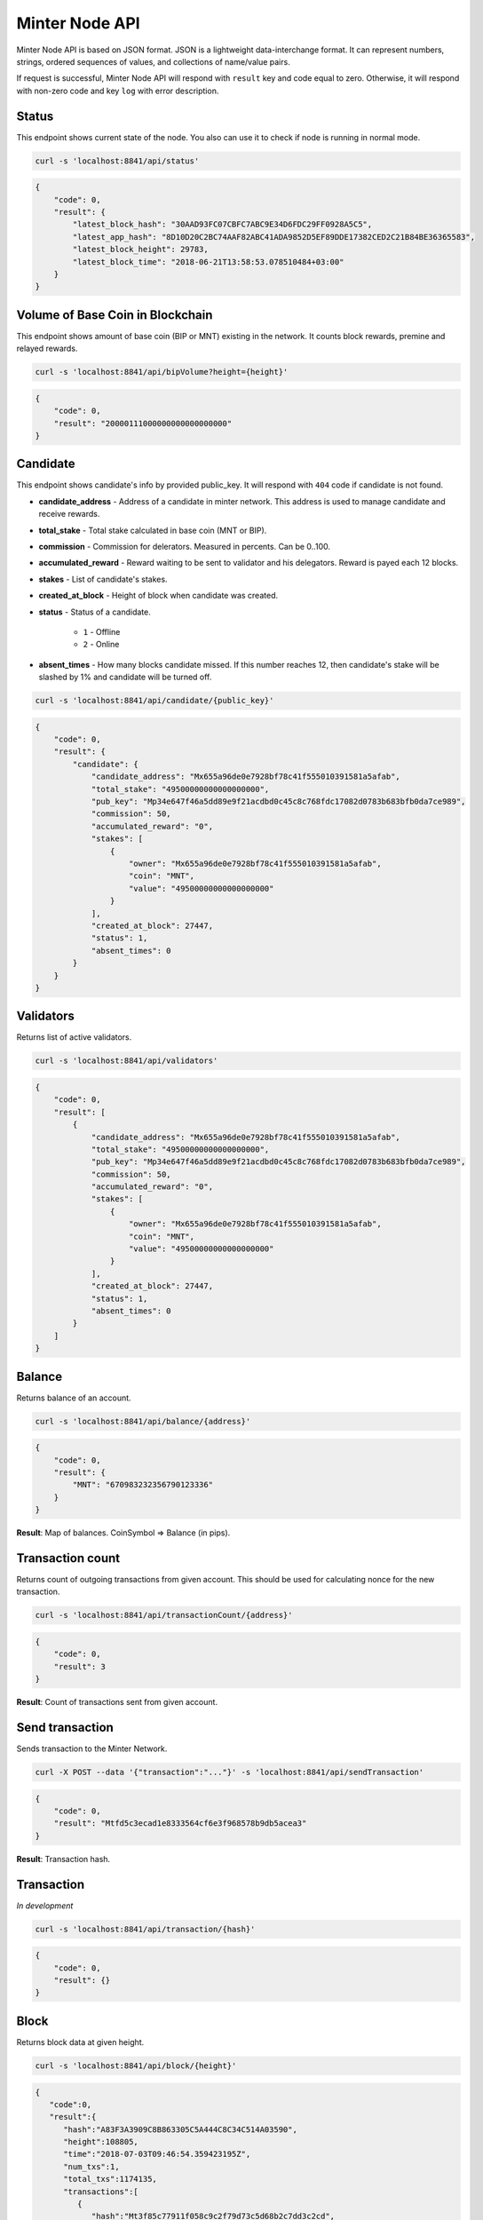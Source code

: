 Minter Node API
===============

Minter Node API is based on JSON format. JSON is a lightweight data-interchange format.
It can represent numbers, strings, ordered sequences of values, and collections of name/value pairs.

If request is successful, Minter Node API will respond with ``result`` key and code equal to zero. Otherwise, it will
respond with non-zero code and key ``log`` with error description.

Status
^^^^^^

This endpoint shows current state of the node. You also can use it to check if node is running in
normal mode.

.. code-block:: bash

    curl -s 'localhost:8841/api/status'

.. code-block:: json

    {
        "code": 0,
        "result": {
            "latest_block_hash": "30AAD93FC07CBFC7ABC9E34D6FDC29FF0928A5C5",
            "latest_app_hash": "8D10D20C2BC74AAF82ABC41ADA9852D5EF89DDE17382CED2C21B84BE36365583",
            "latest_block_height": 29783,
            "latest_block_time": "2018-06-21T13:58:53.078510484+03:00"
        }
    }

Volume of Base Coin in Blockchain
^^^^^^^^^^^^^^^^^^^^^^^^^^^^^^^^^

This endpoint shows amount of base coin (BIP or MNT) existing in the network. It counts block rewards, premine and
relayed rewards.

.. code-block:: bash

    curl -s 'localhost:8841/api/bipVolume?height={height}'

.. code-block:: json

    {
        "code": 0,
        "result": "20000111000000000000000000"
    }

Candidate
^^^^^^^^^

This endpoint shows candidate's info by provided public_key. It will respond with ``404`` code if candidate is not
found.

- **candidate_address** - Address of a candidate in minter network. This address is used to manage
  candidate and receive rewards.
- **total_stake** - Total stake calculated in base coin (MNT or BIP).
- **commission** - Commission for delerators. Measured in percents. Can be 0..100.
- **accumulated_reward** - Reward waiting to be sent to validator and his delegators. Reward is payed each 12 blocks.
- **stakes** - List of candidate's stakes.
- **created_at_block** - Height of block when candidate was created.
- **status** - Status of a candidate.

    - ``1`` - Offline
    - ``2`` - Online

- **absent_times** - How many blocks candidate missed. If this number reaches 12, then candidate's stake will be
  slashed by 1% and candidate will be turned off.

.. code-block:: bash

    curl -s 'localhost:8841/api/candidate/{public_key}'

.. code-block:: json

    {
        "code": 0,
        "result": {
            "candidate": {
                "candidate_address": "Mx655a96de0e7928bf78c41f555010391581a5afab",
                "total_stake": "49500000000000000000",
                "pub_key": "Mp34e647f46a5dd89e9f21acdbd0c45c8c768fdc17082d0783b683bfb0da7ce989",
                "commission": 50,
                "accumulated_reward": "0",
                "stakes": [
                    {
                        "owner": "Mx655a96de0e7928bf78c41f555010391581a5afab",
                        "coin": "MNT",
                        "value": "49500000000000000000"
                    }
                ],
                "created_at_block": 27447,
                "status": 1,
                "absent_times": 0
            }
        }
    }

Validators
^^^^^^^^^^

Returns list of active validators.

.. code-block:: bash

    curl -s 'localhost:8841/api/validators'

.. code-block:: json

    {
        "code": 0,
        "result": [
            {
                "candidate_address": "Mx655a96de0e7928bf78c41f555010391581a5afab",
                "total_stake": "49500000000000000000",
                "pub_key": "Mp34e647f46a5dd89e9f21acdbd0c45c8c768fdc17082d0783b683bfb0da7ce989",
                "commission": 50,
                "accumulated_reward": "0",
                "stakes": [
                    {
                        "owner": "Mx655a96de0e7928bf78c41f555010391581a5afab",
                        "coin": "MNT",
                        "value": "49500000000000000000"
                    }
                ],
                "created_at_block": 27447,
                "status": 1,
                "absent_times": 0
            }
        ]
    }

Balance
^^^^^^^

Returns balance of an account.

.. code-block:: bash

    curl -s 'localhost:8841/api/balance/{address}'

.. code-block:: json

    {
        "code": 0,
        "result": {
            "MNT": "670983232356790123336"
        }
    }

**Result**: Map of balances. CoinSymbol => Balance (in pips).

Transaction count
^^^^^^^^^^^^^^^^^

Returns count of outgoing transactions from given account. This should be used for calculating nonce for the new
transaction.

.. code-block:: bash

    curl -s 'localhost:8841/api/transactionCount/{address}'

.. code-block:: json

    {
        "code": 0,
        "result": 3
    }

**Result**: Count of transactions sent from given account.

Send transaction
^^^^^^^^^^^^^^^^

Sends transaction to the Minter Network.

.. code-block:: bash

    curl -X POST --data '{"transaction":"..."}' -s 'localhost:8841/api/sendTransaction'

.. code-block:: json

    {
        "code": 0,
        "result": "Mtfd5c3ecad1e8333564cf6e3f968578b9db5acea3"
    }

**Result**: Transaction hash.

Transaction
^^^^^^^^^^^

*In development*

.. code-block:: bash

    curl -s 'localhost:8841/api/transaction/{hash}'

.. code-block:: json

    {
        "code": 0,
        "result": {}
    }

Block
^^^^^

Returns block data at given height.

.. code-block:: bash

    curl -s 'localhost:8841/api/block/{height}'

.. code-block:: json

    {
       "code":0,
       "result":{
          "hash":"A83F3A3909C8B863305C5A444C8C34C514A03590",
          "height":108805,
          "time":"2018-07-03T09:46:54.359423195Z",
          "num_txs":1,
          "total_txs":1174135,
          "transactions":[
             {
                "hash":"Mt3f85c77911f058c9c2f79d73c5d68b2c7dd3c2cd",
                "from":"Mxa93163fdF10724DC4785FF5cBfB9aC0B5949409F",
                "nonce":81,
                "gasPrice":1,
                "type":5,
                "data":{
                   "PubKey":"Mp079138d379aaf423c911506a3ccbe1d590a7d4d9aecbc7eb05816d81b41848d6",
                   "Coin":"BLTCOIN",
                   "Stake":"2000000000000000000"
                },
                "payload":"",
                "serviceData":"",
                "gas":10000
             }
          ],
          "precommits":[
             {
                "validator_address":"04E5DCA0DFCF35605A3EB1292DBDBF7C97B476B8",
                "validator_index":0,
                "height":108804,
                "round":0,
                "timestamp":"2018-07-03T09:47:33.79209988Z",
                "type":2,
                "block_id":{
                   "hash":"2222959DA3EEA441DB6D0E01C12F1546B210DA72",
                   "parts":{
                      "total":1,
                      "hash":"3821D8B2A09A1C6932712523B8DEB588375D7BFA"
                   }
                },
                "signature":[]
             }
          ]
       }
    }

Coin Info
^^^^^^^^^

Returns information about coin.

*Note*: this method **does not** return information about base coins (MNT and BIP).

.. code-block:: bash

    curl -s 'localhost:8841/api/coinInfo/{symbol}'

.. code-block:: json

    {
       "code":0,
       "result":{
          "name":"BeltCoin",
          "symbol":"BLTCOIN",
          "volume":"3162375676992609621",
          "crr":10,
          "reserve_balance":"100030999965000000000000",
          "creator":"Mxc07ec7cdcae90dea3999558f022aeb25dabbeea2"
       }
    }

**Result**:
    - **Coin name** - Name of a coin. Arbitrary string.
    - **Coin symbol** - Short symbol of a coin. Coin symbol is unique, alphabetic, uppercase, 3 to 10 letters length.
    - **Volume** - Amount of coins exists in network.
    - **Reserve balance** - Amount of BIP/MNT in coin reserve.
    - **Constant Reserve Ratio (CRR)** - uint, from 10 to 100.
    - **Creator** - Address of coin creator account.

Estimate buy sell
^^^^^^^^^^^^^^^^^

Return estimate of sell coin transaction

.. code-block:: bash

    curl -s 'localhost:8841/api/estimateCoinSell?coin_to_sell=MNT&value_to_sell=1000000000000000000&coin_to_buy=BLTCOIN'

Request params:
    - **coin_to_sell** – coin to give
    - **value_to_sell** – amount to give (in pips)
    - **coin_to_buy** - coin to get

.. code-block:: json

    {
        "code": 0,
        "result": "29808848728151191"
    }

**Result**: Amount of "to_coin" user should get.


Estimate buy coin
^^^^^^^^^^^^^^^^^

Return estimate of buy coin transaction

.. code-block:: bash

    curl -s 'localhost:8841/api/estimateCoinBuy?coin_to_sell=MNT&value_to_buy=1000000000000000000&coin_to_buy=BLTCOIN'

Request params:
    - **coin_to_sell** – coin to give
    - **value_to_buy** – amount to get (in pips)
    - **coin_to_buy** - coin to get

.. code-block:: json

    {
        "code": 0,
        "result": "29808848728151191"
    }

**Result**: Amount of "to_coin" user should give.
